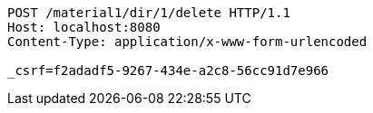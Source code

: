 [source,http,options="nowrap"]
----
POST /material1/dir/1/delete HTTP/1.1
Host: localhost:8080
Content-Type: application/x-www-form-urlencoded

_csrf=f2adadf5-9267-434e-a2c8-56cc91d7e966
----